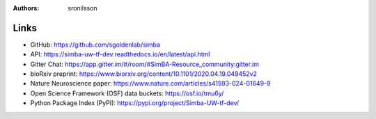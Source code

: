 :Authors: - sronilsson

Links
==========================================================

- GitHub: `https://github.com/sgoldenlab/simba <https://github.com/sgoldenlab/simba>`_
- API: `https://simba-uw-tf-dev.readthedocs.io/en/latest/api.html <https://simba-uw-tf-dev.readthedocs.io/en/latest/api.html>`_
- Gitter Chat: `https://app.gitter.im/#/room/#SimBA-Resource_community:gitter.im <https://app.gitter.im/#/room/#SimBA-Resource_community:gitter.im>`_
- bioRxiv preprint: `https://www.biorxiv.org/content/10.1101/2020.04.19.049452v2 <https://www.biorxiv.org/content/10.1101/2020.04.19.049452v2>`_
- Nature Neuroscience paper: `https://www.nature.com/articles/s41593-024-01649-9 <https://www.nature.com/articles/s41593-024-01649-9>`_
- Open Science Framework (OSF) data buckets: `https://osf.io/tmu6y/ <https://osf.io/tmu6y/>`_
- Python Package Index (PyPI): `https://pypi.org/project/Simba-UW-tf-dev/ <https://pypi.org/project/Simba-UW-tf-dev/>`_